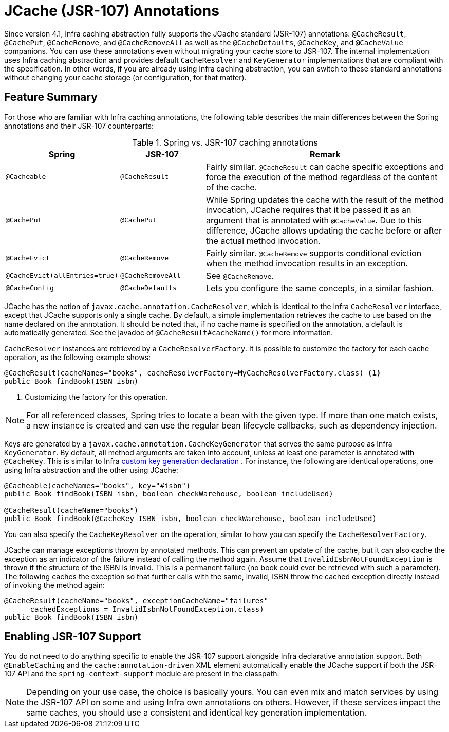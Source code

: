 [[cache-jsr-107]]
= JCache (JSR-107) Annotations

Since version 4.1, Infra caching abstraction fully supports the JCache standard
(JSR-107) annotations: `@CacheResult`, `@CachePut`, `@CacheRemove`, and `@CacheRemoveAll`
as well as the `@CacheDefaults`, `@CacheKey`, and `@CacheValue` companions.
You can use these annotations even without migrating your cache store to JSR-107.
The internal implementation uses Infra caching abstraction and provides default
`CacheResolver` and `KeyGenerator` implementations that are compliant with the
specification. In other words, if you are already using Infra caching abstraction,
you can switch to these standard annotations without changing your cache storage
(or configuration, for that matter).


[[cache-jsr-107-summary]]
== Feature Summary

For those who are familiar with Infra caching annotations, the following table
describes the main differences between the Spring annotations and their JSR-107
counterparts:

.Spring vs. JSR-107 caching annotations
[cols="1,1,3"]
|===
| Spring | JSR-107 | Remark

| `@Cacheable`
| `@CacheResult`
| Fairly similar. `@CacheResult` can cache specific exceptions and force the
  execution of the method regardless of the content of the cache.

| `@CachePut`
| `@CachePut`
| While Spring updates the cache with the result of the method invocation, JCache
  requires that it be passed it as an argument that is annotated with `@CacheValue`.
  Due to this difference, JCache allows updating the cache before or after the
  actual method invocation.

| `@CacheEvict`
| `@CacheRemove`
| Fairly similar. `@CacheRemove` supports conditional eviction when the
  method invocation results in an exception.

| `@CacheEvict(allEntries=true)`
| `@CacheRemoveAll`
| See `@CacheRemove`.

| `@CacheConfig`
| `@CacheDefaults`
| Lets you configure the same concepts, in a similar fashion.
|===

JCache has the notion of `javax.cache.annotation.CacheResolver`, which is identical
to the Infra `CacheResolver` interface, except that JCache supports only a single
cache. By default, a simple implementation retrieves the cache to use based on the
name declared on the annotation. It should be noted that, if no cache name is
specified on the annotation, a default is automatically generated. See the javadoc
of `@CacheResult#cacheName()` for more information.

`CacheResolver` instances are retrieved by a `CacheResolverFactory`. It is possible
to customize the factory for each cache operation, as the following example shows:

[source,java,indent=0,subs="verbatim,quotes"]
----
	@CacheResult(cacheNames="books", cacheResolverFactory=MyCacheResolverFactory.class) <1>
	public Book findBook(ISBN isbn)
----
<1> Customizing the factory for this operation.

NOTE: For all referenced classes, Spring tries to locate a bean with the given type.
If more than one match exists, a new instance is created and can use the regular
bean lifecycle callbacks, such as dependency injection.

Keys are generated by a `javax.cache.annotation.CacheKeyGenerator` that serves the
same purpose as Infra `KeyGenerator`. By default, all method arguments are taken
into account, unless at least one parameter is annotated with `@CacheKey`. This is
similar to Infra xref:integration/cache/annotations.adoc#cache-annotations-cacheable-key[custom key generation declaration]
. For instance, the following are identical operations, one using
Infra abstraction and the other using JCache:

[source,java,indent=0,subs="verbatim,quotes"]
----
	@Cacheable(cacheNames="books", key="#isbn")
	public Book findBook(ISBN isbn, boolean checkWarehouse, boolean includeUsed)

	@CacheResult(cacheName="books")
	public Book findBook(@CacheKey ISBN isbn, boolean checkWarehouse, boolean includeUsed)
----

You can also specify the `CacheKeyResolver` on the operation, similar to how you can
specify the `CacheResolverFactory`.

JCache can manage exceptions thrown by annotated methods. This can prevent an update of
the cache, but it can also cache the exception as an indicator of the failure instead of
calling the method again. Assume that `InvalidIsbnNotFoundException` is thrown if the
structure of the ISBN is invalid. This is a permanent failure (no book could ever be
retrieved with such a parameter). The following caches the exception so that further
calls with the same, invalid, ISBN throw the cached exception directly instead of
invoking the method again:

[source,java,indent=0,subs="verbatim,quotes"]
----
@CacheResult(cacheName="books", exceptionCacheName="failures"
      cachedExceptions = InvalidIsbnNotFoundException.class)
public Book findBook(ISBN isbn)
----


[[enabling-jsr-107-support]]
== Enabling JSR-107 Support

You do not need to do anything specific to enable the JSR-107 support alongside Infra
declarative annotation support. Both `@EnableCaching` and the `cache:annotation-driven`
XML element automatically enable the JCache support if both the JSR-107 API and the
`spring-context-support` module are present in the classpath.

NOTE: Depending on your use case, the choice is basically yours. You can even mix and
match services by using the JSR-107 API on some and using Infra own annotations on
others. However, if these services impact the same caches, you should use a consistent
and identical key generation implementation.



